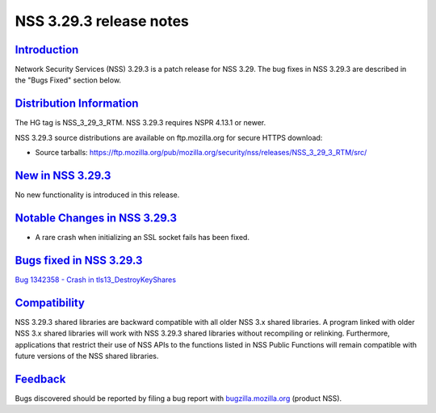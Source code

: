 .. _mozilla_projects_nss_nss_3_29_3_release_notes:

NSS 3.29.3 release notes
========================

`Introduction <#introduction>`__
--------------------------------

.. container::

   Network Security Services (NSS) 3.29.3 is a patch release for NSS 3.29. The bug fixes in NSS
   3.29.3 are described in the "Bugs Fixed" section below.

.. _distribution_information:

`Distribution Information <#distribution_information>`__
--------------------------------------------------------

.. container::

   The HG tag is NSS_3_29_3_RTM. NSS 3.29.3 requires NSPR 4.13.1 or newer.

   NSS 3.29.3 source distributions are available on ftp.mozilla.org for secure HTTPS download:

   -  Source tarballs:
      https://ftp.mozilla.org/pub/mozilla.org/security/nss/releases/NSS_3_29_3_RTM/src/

.. _new_in_nss_3.29.3:

`New in NSS 3.29.3 <#new_in_nss_3.29.3>`__
------------------------------------------

.. container::

   No new functionality is introduced in this release.

.. _notable_changes_in_nss_3.29.3:

`Notable Changes in NSS 3.29.3 <#notable_changes_in_nss_3.29.3>`__
------------------------------------------------------------------

.. container::

   -  A rare crash when initializing an SSL socket fails has been fixed.

.. _bugs_fixed_in_nss_3.29.3:

`Bugs fixed in NSS 3.29.3 <#bugs_fixed_in_nss_3.29.3>`__
--------------------------------------------------------

.. container::

   `Bug 1342358 - Crash in
   tls13_DestroyKeyShares <https://bugzilla.mozilla.org/show_bug.cgi?id=1342358>`__

`Compatibility <#compatibility>`__
----------------------------------

.. container::

   NSS 3.29.3 shared libraries are backward compatible with all older NSS 3.x shared libraries. A
   program linked with older NSS 3.x shared libraries will work with NSS 3.29.3 shared libraries
   without recompiling or relinking. Furthermore, applications that restrict their use of NSS APIs
   to the functions listed in NSS Public Functions will remain compatible with future versions of
   the NSS shared libraries.

`Feedback <#feedback>`__
------------------------

.. container::

   Bugs discovered should be reported by filing a bug report with
   `bugzilla.mozilla.org <https://bugzilla.mozilla.org/enter_bug.cgi?product=NSS>`__ (product NSS).